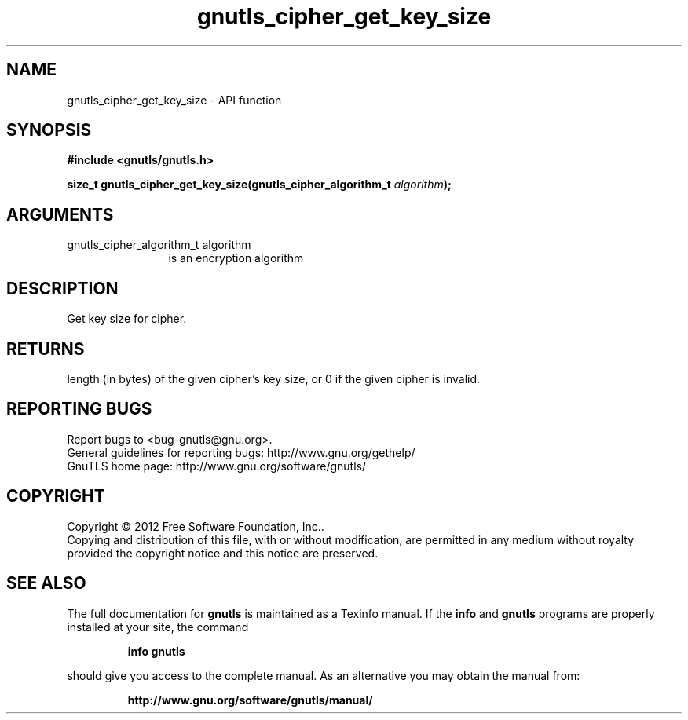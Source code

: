 .\" DO NOT MODIFY THIS FILE!  It was generated by gdoc.
.TH "gnutls_cipher_get_key_size" 3 "3.0.19" "gnutls" "gnutls"
.SH NAME
gnutls_cipher_get_key_size \- API function
.SH SYNOPSIS
.B #include <gnutls/gnutls.h>
.sp
.BI "size_t gnutls_cipher_get_key_size(gnutls_cipher_algorithm_t " algorithm ");"
.SH ARGUMENTS
.IP "gnutls_cipher_algorithm_t algorithm" 12
is an encryption algorithm
.SH "DESCRIPTION"
Get key size for cipher.
.SH "RETURNS"
length (in bytes) of the given cipher's key size, or 0 if
the given cipher is invalid.
.SH "REPORTING BUGS"
Report bugs to <bug-gnutls@gnu.org>.
.br
General guidelines for reporting bugs: http://www.gnu.org/gethelp/
.br
GnuTLS home page: http://www.gnu.org/software/gnutls/

.SH COPYRIGHT
Copyright \(co 2012 Free Software Foundation, Inc..
.br
Copying and distribution of this file, with or without modification,
are permitted in any medium without royalty provided the copyright
notice and this notice are preserved.
.SH "SEE ALSO"
The full documentation for
.B gnutls
is maintained as a Texinfo manual.  If the
.B info
and
.B gnutls
programs are properly installed at your site, the command
.IP
.B info gnutls
.PP
should give you access to the complete manual.
As an alternative you may obtain the manual from:
.IP
.B http://www.gnu.org/software/gnutls/manual/
.PP
